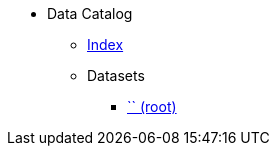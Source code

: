 [.truncate]
* Data Catalog
** xref::data-catalog/pages/fhwiehduwke.adoc[Index]
** Datasets
*** xref::Dataset/pages/.adoc[`` (root)]
